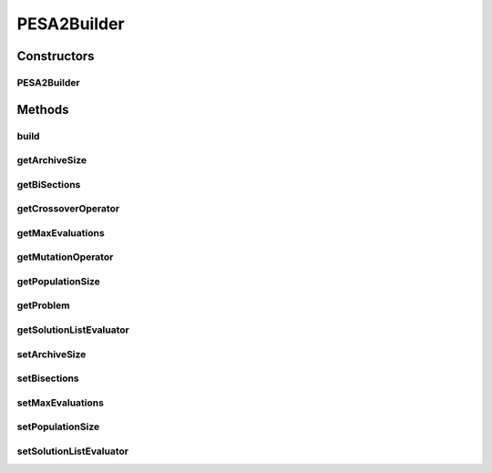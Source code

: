 .. java:import:: org.uma.jmetal.operator CrossoverOperator

.. java:import:: org.uma.jmetal.operator MutationOperator

.. java:import:: org.uma.jmetal.problem Problem

.. java:import:: org.uma.jmetal.solution Solution

.. java:import:: org.uma.jmetal.util AlgorithmBuilder

.. java:import:: org.uma.jmetal.util JMetalException

.. java:import:: org.uma.jmetal.util.evaluator SolutionListEvaluator

.. java:import:: org.uma.jmetal.util.evaluator.impl SequentialSolutionListEvaluator

PESA2Builder
============

.. java:package:: org.uma.jmetal.algorithm.multiobjective.pesa2
   :noindex:

.. java:type:: public class PESA2Builder<S extends Solution<?>> implements AlgorithmBuilder<PESA2<S>>

   Created by Antonio J. Nebro

Constructors
------------
PESA2Builder
^^^^^^^^^^^^

.. java:constructor:: public PESA2Builder(Problem<S> problem, CrossoverOperator<S> crossoverOperator, MutationOperator<S> mutationOperator)
   :outertype: PESA2Builder

   Constructor

Methods
-------
build
^^^^^

.. java:method:: public PESA2<S> build()
   :outertype: PESA2Builder

getArchiveSize
^^^^^^^^^^^^^^

.. java:method:: public int getArchiveSize()
   :outertype: PESA2Builder

getBiSections
^^^^^^^^^^^^^

.. java:method:: public int getBiSections()
   :outertype: PESA2Builder

getCrossoverOperator
^^^^^^^^^^^^^^^^^^^^

.. java:method:: public CrossoverOperator<S> getCrossoverOperator()
   :outertype: PESA2Builder

getMaxEvaluations
^^^^^^^^^^^^^^^^^

.. java:method:: public int getMaxEvaluations()
   :outertype: PESA2Builder

getMutationOperator
^^^^^^^^^^^^^^^^^^^

.. java:method:: public MutationOperator<S> getMutationOperator()
   :outertype: PESA2Builder

getPopulationSize
^^^^^^^^^^^^^^^^^

.. java:method:: public int getPopulationSize()
   :outertype: PESA2Builder

getProblem
^^^^^^^^^^

.. java:method:: public Problem<S> getProblem()
   :outertype: PESA2Builder

getSolutionListEvaluator
^^^^^^^^^^^^^^^^^^^^^^^^

.. java:method:: public SolutionListEvaluator<S> getSolutionListEvaluator()
   :outertype: PESA2Builder

setArchiveSize
^^^^^^^^^^^^^^

.. java:method:: public PESA2Builder<S> setArchiveSize(int archiveSize)
   :outertype: PESA2Builder

setBisections
^^^^^^^^^^^^^

.. java:method:: public PESA2Builder<S> setBisections(int biSections)
   :outertype: PESA2Builder

setMaxEvaluations
^^^^^^^^^^^^^^^^^

.. java:method:: public PESA2Builder<S> setMaxEvaluations(int maxEvaluations)
   :outertype: PESA2Builder

setPopulationSize
^^^^^^^^^^^^^^^^^

.. java:method:: public PESA2Builder<S> setPopulationSize(int populationSize)
   :outertype: PESA2Builder

setSolutionListEvaluator
^^^^^^^^^^^^^^^^^^^^^^^^

.. java:method:: public PESA2Builder<S> setSolutionListEvaluator(SolutionListEvaluator<S> evaluator)
   :outertype: PESA2Builder

